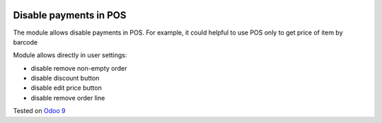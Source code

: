.. image:: https://itpp.dev/images/infinity-readme.png
   :alt: Tested and maintained by IT Projects Labs
   :target: https://itpp.dev

Disable payments in POS
=======================

The module allows disable payments in POS. For example, it could helpful to use POS only to get price of item by barcode

Module allows directly in user settings:

* disable remove non-empty order
* disable discount button
* disable edit price button
* disable remove order line

Tested on `Odoo 9 <https://github.com/odoo/odoo/commit/22e94f5254a35fc20ca536ed1b5e6a6cf315e4c4>`_
